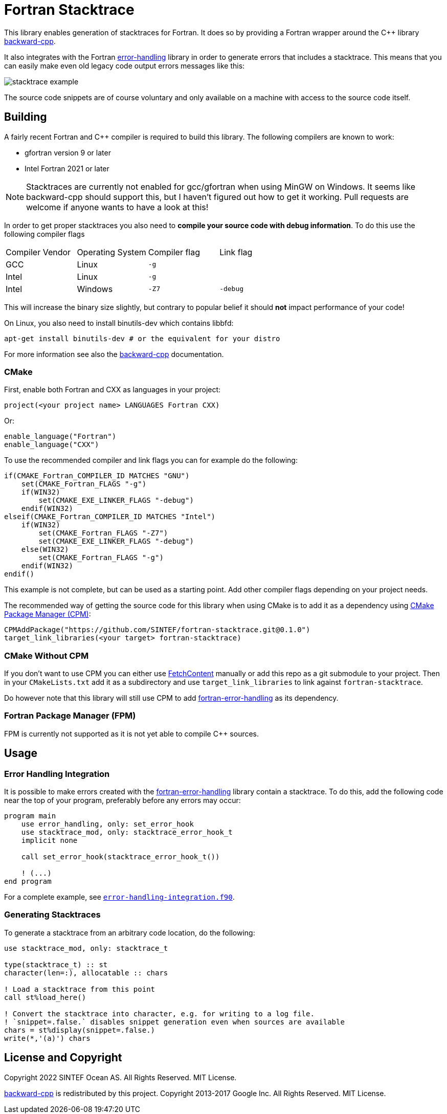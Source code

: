 = Fortran Stacktrace
:imagesdir: doc/

This library enables generation of stacktraces for Fortran.
It does so by providing a Fortran wrapper around the C++ library
https://github.com/bombela/backward-cpp[backward-cpp].

It also integrates with the Fortran
https://github.com/SINTEF/fortran-error-handling[error-handling] library in order
to generate errors that includes a stacktrace.
This means that you can easily make even old legacy code output errors messages like this:

image::stacktrace-example.png[]

The source code snippets are of course voluntary and only available on a machine
with access to the source code itself.


== Building

A fairly recent Fortran and C++ compiler is required to build this library.
The following compilers are known to work:

- gfortran version 9 or later
- Intel Fortran 2021 or later

NOTE: Stacktraces are currently not enabled for gcc/gfortran when using MinGW
on Windows.
It seems like backward-cpp should support this, but I haven't figured out how to get it
working. Pull requests are welcome if anyone wants to have a look at this!

In order to get proper stacktraces you also need to *compile your source code with
debug information*. To do this use the following compiler flags
|===
| Compiler Vendor | Operating System | Compiler flag | Link flag
| GCC             | Linux            | `-g`          |
| Intel           | Linux            | `-g`          |
| Intel           | Windows          | `-Z7`         | `-debug`
|===

This will increase the binary size slightly, but contrary to popular belief it should
*not* impact performance of your code!

On Linux, you also need to install binutils-dev which contains libbfd:
[source,bash]
----
apt-get install binutils-dev # or the equivalent for your distro
----

For more information see also the https://github.com/bombela/backward-cpp[backward-cpp]
documentation.

=== CMake

First, enable both Fortran and CXX as languages in your project:

[source,cmake]
----
project(<your project name> LANGUAGES Fortran CXX)
----

Or:

[source,cmake]
----
enable_language("Fortran")
enable_language("CXX")
----

To use the recommended compiler and link flags you can for example do the following:

[source,cmake]
----
if(CMAKE_Fortran_COMPILER_ID MATCHES "GNU")
    set(CMAKE_Fortran_FLAGS "-g")
    if(WIN32)
        set(CMAKE_EXE_LINKER_FLAGS "-debug")
    endif(WIN32)
elseif(CMAKE_Fortran_COMPILER_ID MATCHES "Intel")
    if(WIN32)
        set(CMAKE_Fortran_FLAGS "-Z7")
        set(CMAKE_EXE_LINKER_FLAGS "-debug")
    else(WIN32)
        set(CMAKE_Fortran_FLAGS "-g")
    endif(WIN32)
endif()
----

This example is not complete, but can be used as a starting point.
Add other compiler flags depending on your project needs.

The recommended way of getting the source code for this library when using CMake
is to add it as a dependency using
https://github.com/cpm-cmake/CPM.cmake/[CMake Package Manager (CPM)]:

[source,cmake]
----
CPMAddPackage("https://github.com/SINTEF/fortran-stacktrace.git@0.1.0")
target_link_libraries(<your target> fortran-stacktrace)
----


=== CMake Without CPM

If you don't want to use CPM you can either use
https://cmake.org/cmake/help/latest/module/FetchContent.html[FetchContent]
manually or add this repo as a git submodule to your project. Then in your
`CMakeLists.txt` add it as a subdirectory and use `target_link_libraries` to
link against `fortran-stacktrace`.

Do however note that this library will still use CPM to add
https://github.com/SINTEF/fortran-error-handling[fortran-error-handling]
as its dependency.

=== Fortran Package Manager (FPM)

FPM is currently not supported as it is not yet able to compile C++ sources.


== Usage

=== Error Handling Integration

It is possible to make errors created with the
https://github.com/SINTEF/fortran-error-handling[fortran-error-handling]
library contain a stacktrace.
To do this, add the following code near the top of your program,
preferably before any errors may occur:

[source, Fortran]
----
program main
    use error_handling, only: set_error_hook
    use stacktrace_mod, only: stacktrace_error_hook_t
    implicit none

    call set_error_hook(stacktrace_error_hook_t())

    ! (...)
end program
----

For a complete example, see link:example/error-handling-integration.f90[`error-handling-integration.f90`].

=== Generating Stacktraces

To generate a stacktrace from an arbitrary code location, do the following:

[source,fortran]
----
use stacktrace_mod, only: stacktrace_t

type(stacktrace_t) :: st
character(len=:), allocatable :: chars

! Load a stacktrace from this point
call st%load_here()

! Convert the stacktrace into character, e.g. for writing to a log file.
! `snippet=.false.` disables snippet generation even when sources are available
chars = st%display(snippet=.false.)
write(*,'(a)') chars
----


== License and Copyright

Copyright 2022 SINTEF Ocean AS. All Rights Reserved. MIT License.

https://github.com/bombela/backward-cpp[backward-cpp] is redistributed by this project.
Copyright 2013-2017 Google Inc. All Rights Reserved. MIT License.